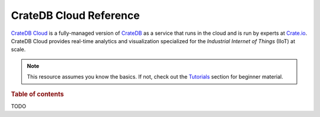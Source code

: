 .. _index:

=======================
CrateDB Cloud Reference
=======================

`CrateDB Cloud`_ is a fully-managed version of `CrateDB`_ as a service that
runs in the cloud and is run by experts at `Crate.io`_. CrateDB Cloud provides
real-time analytics and visualization specialized for the *Industrial Internet
of Things* (IIoT) at scale.

.. NOTE::

    This resource assumes you know the basics. If not, check out the
    `Tutorials`_ section for beginner material.

.. SEEALSO::

    This is an open source documentation project. We host the source code and
    issue tracker on `GitHub`_.


.. rubric:: Table of contents

TODO


.. _Crate.io: https://crate.io/
.. _CrateDB Cloud: https://crate.io/products/cratedb-cloud/
.. _CrateDB: https://crate.io/products/cratedb/
.. _GitHub: https://github.com/crate/cloud-reference/
.. _Tutorials: https://crate.io/docs/cloud/tutorials/en/latest/
